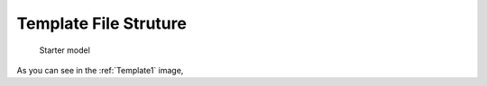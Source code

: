 

Template File Struture
==============================================
  
 

.. _Template1:

.. figure:: MLSelection.png

   Starter model

As you can see in the :ref:`Template1` image,  
 